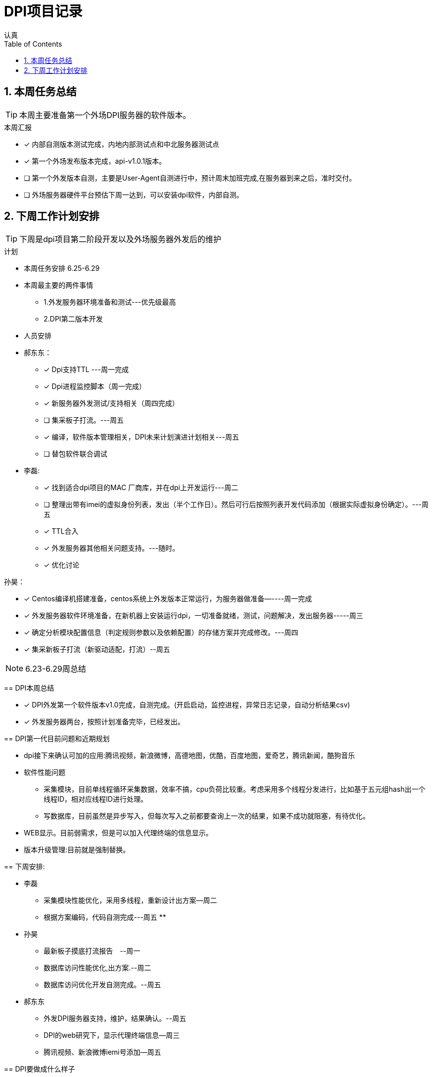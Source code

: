 = DPI项目记录
认真
:toc:
:toclevels: 4
:toc-position: left
:source-highlighter: pygments
:icons: font
:sectnums:

== 本周任务总结

TIP: 本周主要准备第一个外场DPI服务器的软件版本。

.本周汇报
****
- [*] 内部自测版本测试完成，内地内部测试点和中北服务器测试点
- [*] 第一个外场发布版本完成，api-v1.0.1版本。
- [ ] 第一个外发版本自测，主要是User-Agent自测进行中，预计周末加班完成,在服务器到来之后，准时交付。
- [ ] 外场服务器硬件平台预估下周一达到，可以安装dpi软件，内部自测。
****

== 下周工作计划安排

TIP: 下周是dpi项目第二阶段开发以及外场服务器外发后的维护

.计划

****
* 本周任务安排  6.25-6.29

* 本周最主要的两件事情
** 1.外发服务器环境准备和测试---优先级最高
** 2.DPI第二版本开发
* 人员安排
****
* 郝东东：
- [*] Dpi支持TTL ---周一完成
- [*] Dpi进程监控脚本（周一完成）
- [*] 新服务器外发测试/支持相关（周四完成）
- [ ] 集采板子打流。---周五
- [*] 编译，软件版本管理相关，DPI未来计划演进计划相关---周五
- [ ] 替包软件联合调试


* 李磊:
- [*] 找到适合dpi项目的MAC 厂商库，并在dpi上开发运行---周二

- [ ] 整理出带有imei的虚拟身份列表，发出（半个工作日）。然后可行后按照列表开发代码添加（根据实际虚拟身份确定）。---周五
- [*] TTL合入
- [*] 外发服务器其他相关问题支持。---随时。
- [*] 优化讨论



孙昊：

- [*] Centos编译机搭建准备，centos系统上外发版本正常运行，为服务器做准备—----周一完成
- [*] 外发服务器软件环境准备，在新机器上安装运行dpi，一切准备就绪，测试，问题解决，发出服务器-----周三
- [*] 确定分析模块配置信息（判定规则参数以及依赖配置）的存储方案并完成修改。---周四
- [*] 集采新板子打流（新驱动适配，打流）--周五

****




NOTE: 6.23-6.29周总结

== DPI本周总结

****
- [*] DPI外发第一个软件版本v1.0完成，自测完成。(开启启动，监控进程，异常日志记录，自动分析结果csv)
- [*] 外发服务器两台，按照计划准备完毕，已经发出。
****

== DPI第一代目前问题和近期规划

* dpi接下来确认可加的应用:腾讯视频，新浪微博，高德地图，优酷，百度地图，爱奇艺，腾讯新闻，酷狗音乐
* 软件性能问题
** 采集模块，目前单线程循环采集数据，效率不搞，cpu负荷比较重。考虑采用多个线程分发进行，比如基于五元组hash出一个线程ID，相对应线程ID进行处理。
** 写数据库，目前虽然是异步写入，但每次写入之前都要查询上一次的结果，如果不成功就阻塞，有待优化。
* WEB显示。目前弱需求，但是可以加入代理终端的信息显示。
* 版本升级管理:目前就是强制替换。


== 下周安排:

* 李磊
** 采集模块性能优化，采用多线程，重新设计出方案--周二
** 根据方案编码，代码自测完成---周五
**　

* 孙昊
** 最新板子摸底打流报告　--周一
** 数据库访问性能优化,出方案.--周二
** 数据库访问优化开发自测完成。--周五

* 郝东东
** 外发DPI服务器支持，维护，结果确认。--周五
** DPI的web研究下，显示代理终端信息--周三
** 腾讯视频、新浪微博iemi号添加--周五


== DPI要做成什么样子

* 第一版如果仅仅是识别代理终端，那么功能实现之后基本就是收敛状态，看需求

== dpi能做成什么样子

* 网络数据分析
** 市场和用户行为分析
** 电信业务使用行为分析
* 优化与智能流控
** 移动服务
** 金融服务
** 视频服务
** 游戏加速有先
** p2p限制
* 网络保护
** 攻击
** 非法网络行为
* 数据业务的特征、采集接入以及深度解析
* 优化策略的应用和调控(用户行为、网络带宽、业务的QoS)

* DPI流量限速的策略
** 串联流量控制策略
** 并联干扰控制策略
*** TCP截断，伪造TCP RST报文截断TCP链接
*** TCP降速，伪造sequence报文减小TCP花东窗口值
*** UDP截断，通过伪造并发送P2P应用特殊控制命令截断UDP链接
*** UDP降速，通过伪造发送P2P应用特殊命令降低UDP链接的传输速率

